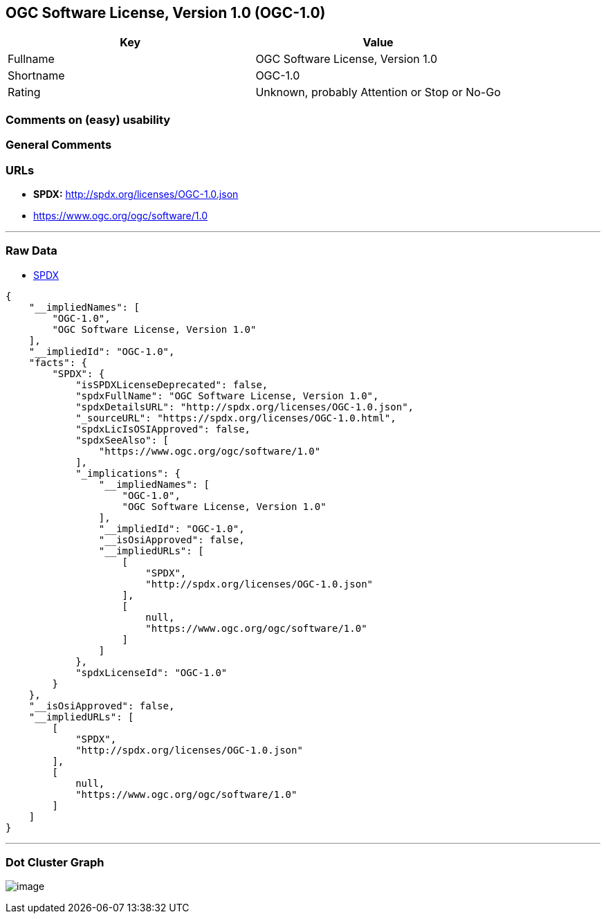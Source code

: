 == OGC Software License, Version 1.0 (OGC-1.0)

[cols=",",options="header",]
|===
|Key |Value
|Fullname |OGC Software License, Version 1.0
|Shortname |OGC-1.0
|Rating |Unknown, probably Attention or Stop or No-Go
|===

=== Comments on (easy) usability

=== General Comments

=== URLs

* *SPDX:* http://spdx.org/licenses/OGC-1.0.json
* https://www.ogc.org/ogc/software/1.0

'''''

=== Raw Data

* https://spdx.org/licenses/OGC-1.0.html[SPDX]

....
{
    "__impliedNames": [
        "OGC-1.0",
        "OGC Software License, Version 1.0"
    ],
    "__impliedId": "OGC-1.0",
    "facts": {
        "SPDX": {
            "isSPDXLicenseDeprecated": false,
            "spdxFullName": "OGC Software License, Version 1.0",
            "spdxDetailsURL": "http://spdx.org/licenses/OGC-1.0.json",
            "_sourceURL": "https://spdx.org/licenses/OGC-1.0.html",
            "spdxLicIsOSIApproved": false,
            "spdxSeeAlso": [
                "https://www.ogc.org/ogc/software/1.0"
            ],
            "_implications": {
                "__impliedNames": [
                    "OGC-1.0",
                    "OGC Software License, Version 1.0"
                ],
                "__impliedId": "OGC-1.0",
                "__isOsiApproved": false,
                "__impliedURLs": [
                    [
                        "SPDX",
                        "http://spdx.org/licenses/OGC-1.0.json"
                    ],
                    [
                        null,
                        "https://www.ogc.org/ogc/software/1.0"
                    ]
                ]
            },
            "spdxLicenseId": "OGC-1.0"
        }
    },
    "__isOsiApproved": false,
    "__impliedURLs": [
        [
            "SPDX",
            "http://spdx.org/licenses/OGC-1.0.json"
        ],
        [
            null,
            "https://www.ogc.org/ogc/software/1.0"
        ]
    ]
}
....

'''''

=== Dot Cluster Graph

image:../dot/OGC-1.0.svg[image,title="dot"]